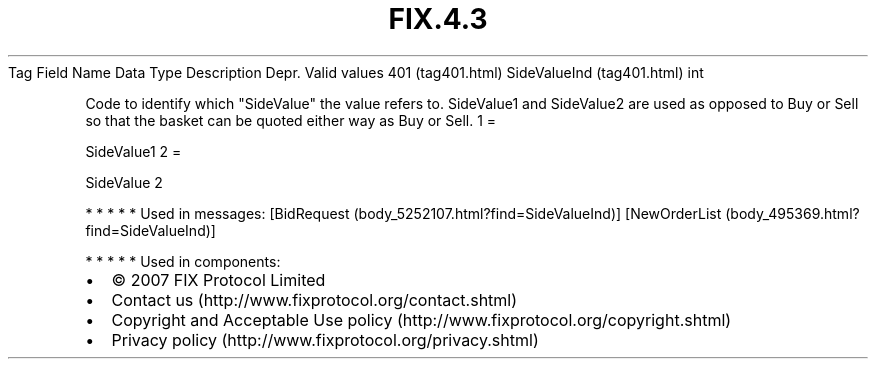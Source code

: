 .TH FIX.4.3 "" "" "Tag #401"
Tag
Field Name
Data Type
Description
Depr.
Valid values
401 (tag401.html)
SideValueInd (tag401.html)
int
.PP
Code to identify which "SideValue" the value refers to. SideValue1
and SideValue2 are used as opposed to Buy or Sell so that the
basket can be quoted either way as Buy or Sell.
1
=
.PP
SideValue1
2
=
.PP
SideValue 2
.PP
   *   *   *   *   *
Used in messages:
[BidRequest (body_5252107.html?find=SideValueInd)]
[NewOrderList (body_495369.html?find=SideValueInd)]
.PP
   *   *   *   *   *
Used in components:

.PD 0
.P
.PD

.PP
.PP
.IP \[bu] 2
© 2007 FIX Protocol Limited
.IP \[bu] 2
Contact us (http://www.fixprotocol.org/contact.shtml)
.IP \[bu] 2
Copyright and Acceptable Use policy (http://www.fixprotocol.org/copyright.shtml)
.IP \[bu] 2
Privacy policy (http://www.fixprotocol.org/privacy.shtml)
